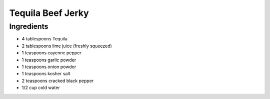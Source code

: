 Tequila Beef Jerky
==================

Ingredients
-----------

-  4 tablespoons Tequila
-  2 tablespoons lime juice (freshly squeezed)
-  1 teaspoons cayenne pepper
-  1 teaspoons garlic powder
-  1 teaspoons onion powder
-  1 teaspoons kosher salt
-  2 teaspoons cracked black pepper
-  1/2 cup cold water

